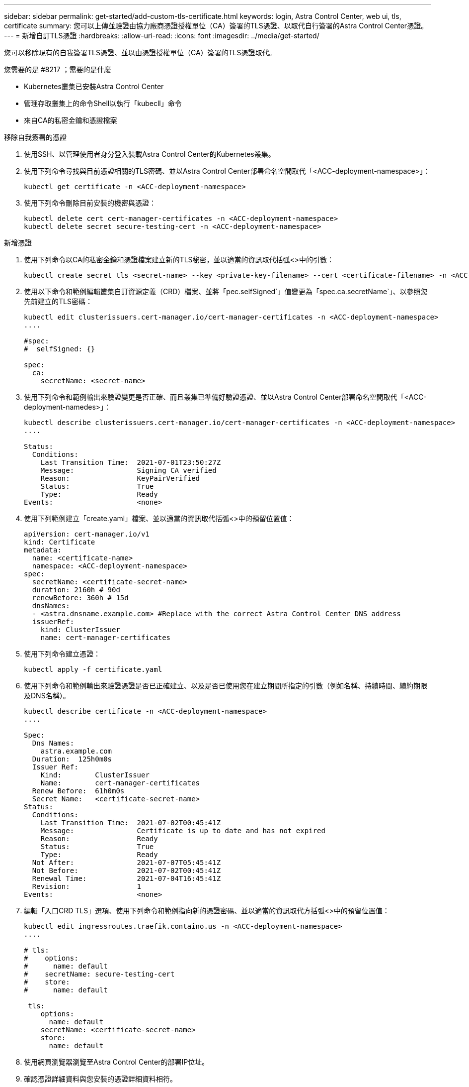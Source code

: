 ---
sidebar: sidebar 
permalink: get-started/add-custom-tls-certificate.html 
keywords: login, Astra Control Center, web ui, tls, certificate 
summary: 您可以上傳並驗證由協力廠商憑證授權單位（CA）簽署的TLS憑證、以取代自行簽署的Astra Control Center憑證。 
---
= 新增自訂TLS憑證
:hardbreaks:
:allow-uri-read: 
:icons: font
:imagesdir: ../media/get-started/


您可以移除現有的自我簽署TLS憑證、並以由憑證授權單位（CA）簽署的TLS憑證取代。

.您需要的是 #8217 ；需要的是什麼
* Kubernetes叢集已安裝Astra Control Center
* 管理存取叢集上的命令Shell以執行「kubecll」命令
* 來自CA的私密金鑰和憑證檔案


.移除自我簽署的憑證
. 使用SSH、以管理使用者身分登入裝載Astra Control Center的Kubernetes叢集。
. 使用下列命令尋找與目前憑證相關的TLS密碼、並以Astra Control Center部署命名空間取代「<ACC-deployment-namespace>」：
+
[listing]
----
kubectl get certificate -n <ACC-deployment-namespace>
----
. 使用下列命令刪除目前安裝的機密與憑證：
+
[listing]
----
kubectl delete cert cert-manager-certificates -n <ACC-deployment-namespace>
kubectl delete secret secure-testing-cert -n <ACC-deployment-namespace>
----


.新增憑證
. 使用下列命令以CA的私密金鑰和憑證檔案建立新的TLS秘密，並以適當的資訊取代括弧<>中的引數：
+
[listing]
----
kubectl create secret tls <secret-name> --key <private-key-filename> --cert <certificate-filename> -n <ACC-deployment-namespace>
----
. 使用以下命令和範例編輯叢集自訂資源定義（CRD）檔案、並將「pec.selfSigned`」值變更為「spec.ca.secretName`」、以參照您先前建立的TLS密碼：
+
[listing]
----
kubectl edit clusterissuers.cert-manager.io/cert-manager-certificates -n <ACC-deployment-namespace>
....

#spec:
#  selfSigned: {}

spec:
  ca:
    secretName: <secret-name>
----
. 使用下列命令和範例輸出來驗證變更是否正確、而且叢集已準備好驗證憑證、並以Astra Control Center部署命名空間取代「<ACC-deployment-namedes>」：
+
[listing]
----
kubectl describe clusterissuers.cert-manager.io/cert-manager-certificates -n <ACC-deployment-namespace>
....

Status:
  Conditions:
    Last Transition Time:  2021-07-01T23:50:27Z
    Message:               Signing CA verified
    Reason:                KeyPairVerified
    Status:                True
    Type:                  Ready
Events:                    <none>

----
. 使用下列範例建立「create.yaml」檔案、並以適當的資訊取代括弧<>中的預留位置值：
+
[listing]
----
apiVersion: cert-manager.io/v1
kind: Certificate
metadata:
  name: <certificate-name>
  namespace: <ACC-deployment-namespace>
spec:
  secretName: <certificate-secret-name>
  duration: 2160h # 90d
  renewBefore: 360h # 15d
  dnsNames:
  - <astra.dnsname.example.com> #Replace with the correct Astra Control Center DNS address
  issuerRef:
    kind: ClusterIssuer
    name: cert-manager-certificates
----
. 使用下列命令建立憑證：
+
[listing]
----
kubectl apply -f certificate.yaml
----
. 使用下列命令和範例輸出來驗證憑證是否已正確建立、以及是否已使用您在建立期間所指定的引數（例如名稱、持續時間、續約期限及DNS名稱）。
+
[listing]
----
kubectl describe certificate -n <ACC-deployment-namespace>
....

Spec:
  Dns Names:
    astra.example.com
  Duration:  125h0m0s
  Issuer Ref:
    Kind:        ClusterIssuer
    Name:        cert-manager-certificates
  Renew Before:  61h0m0s
  Secret Name:   <certificate-secret-name>
Status:
  Conditions:
    Last Transition Time:  2021-07-02T00:45:41Z
    Message:               Certificate is up to date and has not expired
    Reason:                Ready
    Status:                True
    Type:                  Ready
  Not After:               2021-07-07T05:45:41Z
  Not Before:              2021-07-02T00:45:41Z
  Renewal Time:            2021-07-04T16:45:41Z
  Revision:                1
Events:                    <none>
----
. 編輯「入口CRD TLS」選項、使用下列命令和範例指向新的憑證密碼、並以適當的資訊取代方括弧<>中的預留位置值：
+
[listing]
----
kubectl edit ingressroutes.traefik.containo.us -n <ACC-deployment-namespace>
....

# tls:
#    options:
#      name: default
#    secretName: secure-testing-cert
#    store:
#      name: default

 tls:
    options:
      name: default
    secretName: <certificate-secret-name>
    store:
      name: default
----
. 使用網頁瀏覽器瀏覽至Astra Control Center的部署IP位址。
. 確認憑證詳細資料與您安裝的憑證詳細資料相符。
. 匯出憑證並將結果匯入網頁瀏覽器中的憑證管理程式。


